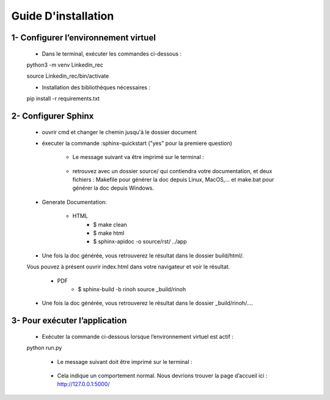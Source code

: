 Guide D'installation
=====================

1- Configurer l’environnement virtuel
---------------------------------------

    * Dans le terminal, exécuter les commandes ci-dessous :

    python3 -m venv Linkedin_rec

    source Linkedin_rec/bin/activate

    * Installation des bibliothèques nécessaires :

    pip install -r requirements.txt

2- Configurer Sphinx
------------------------
   * ouvrir cmd et changer le chemin jusqu'à le dossier document

   * éxecuter la commande :sphinx-quickstart ("yes" pour la premiere question)

       * Le message suivant va être imprimé sur le terminal :

       .. figure:: ../_static/image/sphinx.PNG

       * retrouvez avec un dossier source/ qui contiendra votre documentation, et deux fichiers : Makefile pour générer la doc depuis Linux, MacOS,... et make.bat pour générer la doc depuis Windows.

   * Generate Documentation:

       *  HTML
            * $ make clean

            * $ make html

            * $ sphinx-apidoc -o source/rst/ ../app

   * Une fois la doc générée, vous retrouverez le résultat dans le dossier build/html/.

   Vous pouvez à présent ouvrir index.html dans votre navigateur et voir le résultat.

       *  PDF
            * $ sphinx-build -b rinoh source _build/rinoh

   * Une fois la doc générée, vous retrouverez le résultat dans le dossier _build/rinoh/....











3- Pour exécuter l’application
--------------------------------

    * Exécuter la commande ci-dessous lorsque l’environnement virtuel est actif :

    python run.py

     * Le message suivant doit être imprimé sur le terminal :

     .. figure:: ../_static/image/run.PNG

     * Cela indique un comportement normal. Nous devrions trouver la page d’accueil ici : http://127.0.0.1:5000/






